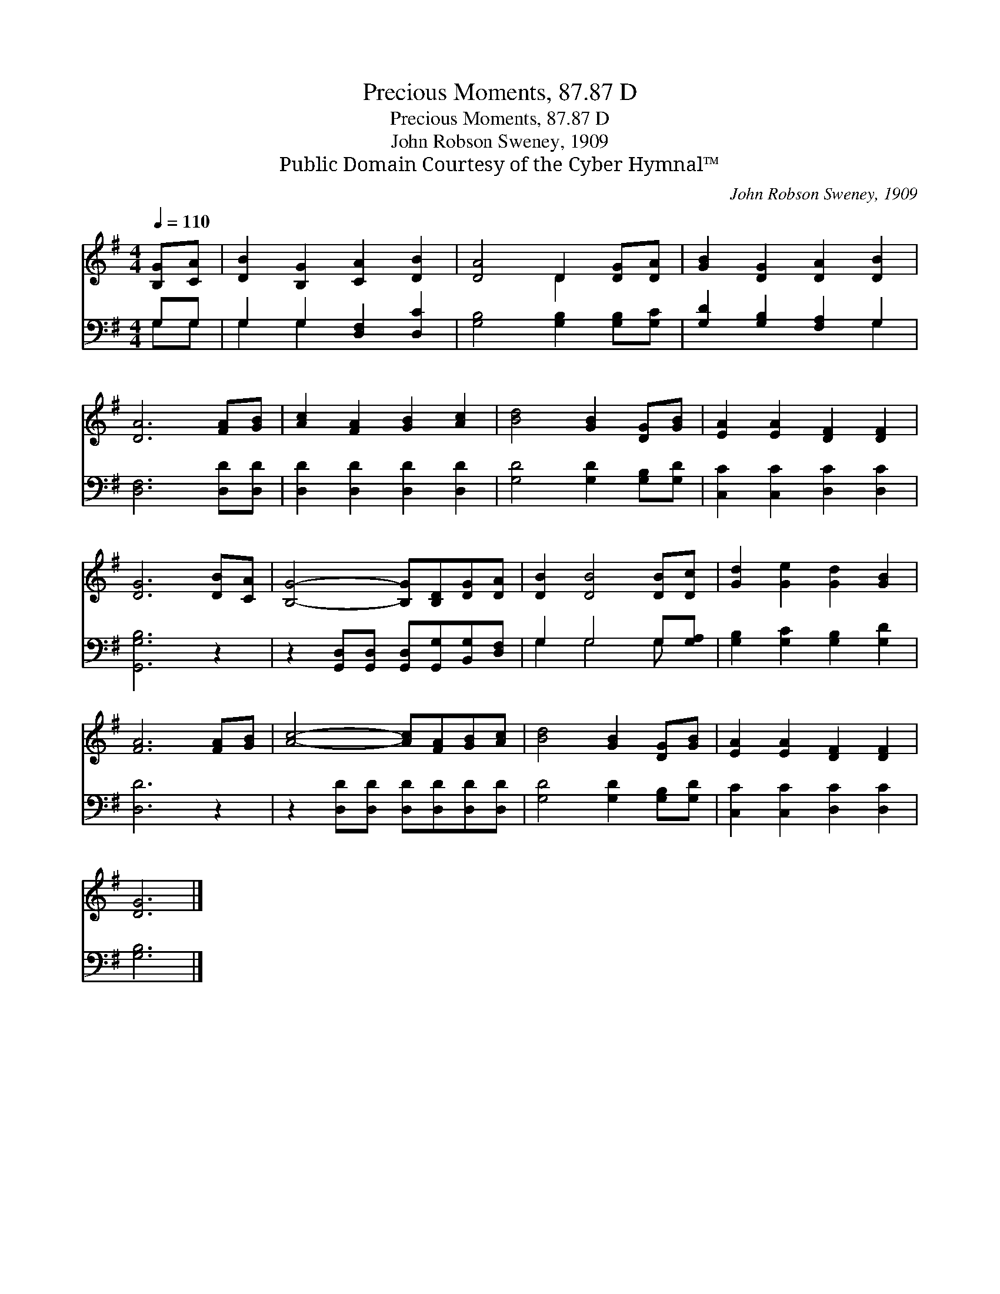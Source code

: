 X:1
T:Precious Moments, 87.87 D
T:Precious Moments, 87.87 D
T:John Robson Sweney, 1909
T:Public Domain Courtesy of the Cyber Hymnal™
C:John Robson Sweney, 1909
Z:Public Domain
Z:Courtesy of the Cyber Hymnal™
%%score ( 1 2 ) ( 3 4 )
L:1/8
Q:1/4=110
M:4/4
K:G
V:1 treble 
V:2 treble 
V:3 bass 
V:4 bass 
V:1
 [B,G][CA] | [DB]2 [B,G]2 [CA]2 [DB]2 | [DA]4 D2 [DG][DA] | [GB]2 [DG]2 [DA]2 [DB]2 | %4
 [DA]6 [FA][GB] | [Ac]2 [FA]2 [GB]2 [Ac]2 | [Bd]4 [GB]2 [DG][GB] | [EA]2 [EA]2 [DF]2 [DF]2 | %8
 [DG]6 [DB][CA] | [B,G]4- [B,G][B,D][DG][DA] | [DB]2 [DB]4 [DB][Dc] | [Gd]2 [Ge]2 [Gd]2 [GB]2 | %12
 [FA]6 [FA][GB] | [Ac]4- [Ac][FA][GB][Ac] | [Bd]4 [GB]2 [DG][GB] | [EA]2 [EA]2 [DF]2 [DF]2 | %16
 [DG]6 |] %17
V:2
 x2 | x8 | x4 D2 x2 | x8 | x8 | x8 | x8 | x8 | x8 | x8 | x8 | x8 | x8 | x8 | x8 | x8 | x6 |] %17
V:3
 G,G, | G,2 G,2 [D,F,]2 [D,C]2 | [G,B,]4 [G,B,]2 [G,B,][G,C] | [G,D]2 [G,B,]2 [F,A,]2 G,2 | %4
 [D,F,]6 [D,D][D,D] | [D,D]2 [D,D]2 [D,D]2 [D,D]2 | [G,D]4 [G,D]2 [G,B,][G,D] | %7
 [C,C]2 [C,C]2 [D,C]2 [D,C]2 | [G,,G,B,]6 z2 | z2 [G,,D,][G,,D,] [G,,D,][G,,G,][B,,G,][D,F,] | %10
 G,2 G,4 G,[G,A,] | [G,B,]2 [G,C]2 [G,B,]2 [G,D]2 | [D,D]6 z2 | %13
 z2 [D,D][D,D] [D,D][D,D][D,D][D,D] | [G,D]4 [G,D]2 [G,B,][G,D] | [C,C]2 [C,C]2 [D,C]2 [D,C]2 | %16
 [G,B,]6 |] %17
V:4
 G,G, | G,2 G,2 x4 | x8 | x6 G,2 | x8 | x8 | x8 | x8 | x8 | x8 | G,2 G,4 G, x | x8 | x8 | x8 | x8 | %15
 x8 | x6 |] %17

